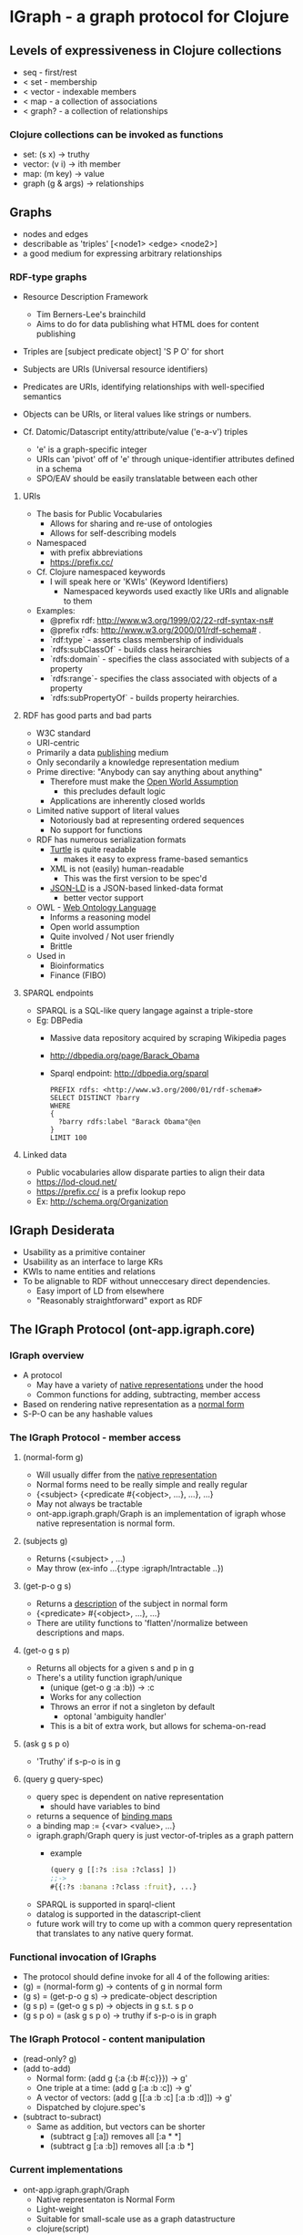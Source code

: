 * IGraph - a graph protocol for Clojure

** Levels of expressiveness in Clojure collections
- seq - first/rest
- < set - membership
- < vector - indexable members
- < map - a collection of associations
- < graph? - a collection of relationships

*** Clojure collections can be invoked as functions
- set: (s x) -> truthy
- vector: (v i) -> ith member
- map: (m key) -> value
- graph (g & args) -> relationships



** Graphs
- nodes and edges
- describable as 'triples' [<node1> <edge> <node2>]
- a good medium for expressing arbitrary relationships

*** RDF-type graphs
- Resource Description Framework
  - Tim Berners-Lee's brainchild
  - Aims to do for data publishing what HTML does for content
    publishing
- Triples are [subject predicate object] 'S P O' for short
- Subjects are URIs (Universal resource identifiers)
- Predicates are URIs, identifying relationships with well-specified
  semantics
- Objects can be URIs, or literal values like strings or numbers.

- Cf. Datomic/Datascript entity/attribute/value ('e-a-v') triples
  - 'e' is a graph-specific integer
  - URIs can 'pivot' off of 'e' through unique-identifier attributes
    defined in a schema
  - SPO/EAV should be easily translatable between each other

**** URIs
- The basis for Public Vocabularies
  - Allows for sharing and re-use of ontologies
  - Allows for self-describing models
- Namespaced 
  - with prefix abbreviations
  - https://prefix.cc/
- Cf. Clojure namespaced keywords
  - I will speak here or 'KWIs' (Keyword Identifiers)
    - Namespaced keywords used exactly like URIs and alignable to them
- Examples:
  - @prefix rdf: <http://www.w3.org/1999/02/22-rdf-syntax-ns#>
  - @prefix rdfs:  http://www.w3.org/2000/01/rdf-schema# .
  - `rdf:type` - asserts class membership of individuals
  - `rdfs:subClassOf` - builds class heirarchies
  - `rdfs:domain` - specifies the class associated with subjects of a property
  - `rdfs:range`- specifies the class associated with objects of a property
  - `rdfs:subPropertyOf` - builds property heirarchies.


**** RDF has good parts and bad parts
- W3C standard 
- URI-centric
- Primarily a data _publishing_ medium
- Only secondarily a knowledge representation medium
- Prime directive: "Anybody can say anything about anything"
  - Therefore must make the [[https://en.wikipedia.org/wiki/Open-world_assumption][_Open World Assumption_]]
    - this precludes default logic
  - Applications are inherently closed worlds
- Limited native support of literal values
  - Notoriously bad at representing ordered sequences
  - No support for functions
- RDF has numerous serialization formats
  - [[https://en.wikipedia.org/wiki/Turtle_(syntax)][Turtle]] is quite readable
    - makes it easy to express frame-based semantics
  - XML is not (easily) human-readable
    - This was the first version to be spec'd
  - [[https://en.wikipedia.org/wiki/JSON-LD][JSON-LD]] is a JSON-based linked-data format
    - better vector support
- OWL - [[https://en.wikipedia.org/wiki/Web_Ontology_Language][Web Ontology Language]]
  - Informs a reasoning model
  - Open world assumption
  - Quite involved / Not user friendly
  - Brittle
- Used in
  - Bioinformatics
  - Finance (FIBO)
**** SPARQL endpoints
- SPARQL is a SQL-like query langage against a triple-store
- Eg: DBPedia
  - Massive data repository acquired by scraping Wikipedia pages
  - http://dbpedia.org/page/Barack_Obama
  - Sparql endpoint: http://dbpedia.org/sparql
  #+BEGIN_SRC sparql
    PREFIX rdfs: <http://www.w3.org/2000/01/rdf-schema#>
    SELECT DISTINCT ?barry
    WHERE 
    {
      ?barry rdfs:label "Barack Obama"@en
    } 
    LIMIT 100
   #+END_SRC
   #+RESULTS:
   barry
   http://dbpedia.org/resource/Barack_Obama
   http://dbpedia.org/resource/Category:Barack_Obama
   

**** Linked data
- Public vocabularies allow disparate parties to align their data
- https://lod-cloud.net/
- https://prefix.cc/ is a prefix lookup repo
- Ex: http://schema.org/Organization


** IGraph Desiderata
- Usability as a primitive container
- Usabiility as an interface to large KRs
- KWIs to name entities and relations
- To be alignable to RDF without unneccesary direct dependencies.
  - Easy import of LD from elsewhere
  - "Reasonably straightforward" export as RDF


** The IGraph Protocol (ont-app.igraph.core)
*** IGraph overview
- A protocol
  - May have a variety of _native representations_ under the hood
  - Common functions for adding, subtracting, member access
- Based on rendering native representation as a _normal form_
- S-P-O can be any hashable values


*** The IGraph Protocol - member access
**** (normal-form g)
- Will usually differ from the _native representation_ 
- Normal forms need to be really simple and really regular
- {<subject> {<predicate #{<object>, ...}, ...}, ...}
- May not always be tractable
- ont-app.igraph.graph/Graph is an implementation of igraph whose native
  representation is normal form.


**** (subjects g)
- Returns (<subject> , ...)
- May throw (ex-info ...{:type :igraph/Intractable ..})

**** (get-p-o g s)
- Returns a _description_ of the subject in normal form
- {<predicate> #{<object>, ...}, ...}
- There are utility functions to 'flatten'/normalize between
  descriptions and maps.
**** (get-o g s p)
- Returns all objects for a given s and p in g
- There's a utility function igraph/unique
  - (unique (get-o g :a :b)) -> :c
  - Works for any collection
  - Throws an error if not a singleton by default
    - optonal 'ambiguity handler'
  - This is a bit of extra work, but allows for schema-on-read 

**** (ask g s p o)
- 'Truthy' if s-p-o is in g


**** (query g query-spec)
- query spec is dependent on native representation
  - should have variables to bind
- returns a sequence of _binding maps_
- a binding map := {<var> <value>, ...}
- igraph.graph/Graph query is just vector-of-triples as a graph pattern
  - example
   #+BEGIN_SRC clojure
    (query g [[:?s :isa :?class] ]) 
    ;;-> 
    #{{:?s :banana :?class :fruit}, ...}
   #+END_SRC
- SPARQL is supported in sparql-client
- datalog is supported in the datascript-client 
- future work will try to come up with a common query representation
  that translates to any native query format.



*** Functional invocation of IGraphs
- The protocol should define invoke for all 4 of the following arities:
- (g) = (normal-form g) -> contents of g in normal form
- (g s) = (get-p-o g s) -> predicate-object description
- (g s p) = (get-o g s p) -> objects in g s.t. s p o
- (g s p o) = (ask g s p o) -> truthy if s-p-o is in graph



*** The IGraph Protocol - content manipulation
- (read-only? g) 
- (add to-add)
  - Normal form: (add g {:a {:b #{:c}}}) -> g'
  - One triple at a time: (add g [:a :b :c]) -> g'
  - A vector of vectors: (add g [[:a :b :c]
                                 [:a :b :d]]) -> g'
  - Dispatched by clojure.spec's
- (subtract to-subract)
  - Same as addition, but vectors can be shorter
    - (subtract g [:a])  removes all [:a * *]
    - (subtract g [:a :b]) removes all [:a :b *] 


*** Current implementations
- ont-app.igraph.graph/Graph 
  - Native representaton is Normal Form
  - Light-weight
  - Suitable for small-scale use as a graph datastructure
  - clojure(script)
  - Querying is primitive
    - no query planning or indexing

- [[https://github.com/ont-app/sparql-client][sparql-client]] (ont-app.sparql-client.core)
  - IGraph interface to a SPARQL endpoint
    - e.g. DBpedia, Wikidata
  - clj only
- [[https://github.com/ont-app/datascript-graph][datascript-graph]] (ont-app.datascript-graph.core)
  - Uses datalog
  - clojure(script)

- Future work
  - Datomic
  - Loom
  - Ubergraph
  - Grafter
  - Improving igraph.graph/Graph
  - Native triplestores
    - Jena/rdf4j/blazegraph...
  - Tabular data
  - Arbitrary web APIs? 


** The GraphSet Protocol
- (union g1 g2) -> triples in either
- (intersection g1 g2) -> triples in both
- (difference g1 g2) -> triples in g1 not in g2



** Advanced usage
*** Traversal Functions
**** A digression on the 'reduce' idiom in Clojure
- (reduce reducer accumulator collection) -> accumulator'
- The reducer function _expresses_ the relationship between each
  member of the collection and the resulting aggregation
- reduce-kv works on maps (reduce-kv [m k v]...)
- There is a reduce-spo function (reduce-spo (fn [acc s p o]...) 

**** Traverse works analogously to reduce
- (traverse g traversal-fn context accumulator queue) -> accumulator'
  - context argument is optional (defaults to {})
- g is read-only
- traversal-fn := [g ctx acc q] -> [ctx' acc' q']
  - typically operates only on the first element of the queue
- context is used by the traverse function to avoid cycles
  - {:history #{<already-visited>, ...}, ...}
  - Anything in history that shows up at the head of the queue will be skipped
  - can also be used by the traversal function as a 'blackboard'
- accumulator is any arbitrary value (like reduce)
- queue is a sequence of values to visit in the graph
  - traversal stops with empty queue
  - output should exclude (first queue)
  - More sophisticated traversal functions may prune or re-order the queue

*** Functional properties
- In igraph.graph/Graph, providing a traversal functon in P position
  has special semantics
  - acts as a 'super predicate'
- (g s p-fn) invokes (traverse g p-fn #{} [s]) -> #{<value>, ...}
- (g s p-fn o) is truthy if the traversal function can link s to o.
- Cf. SPARQL property paths Select * Where {?instance a/rdfs:subClassOf* ?class}

*** Utilities to create traversal functions
- (transitive-closure <p>) 
  - Traverses chains of <p> of length 0 or more
- (traverse-link <p>) 
  - Accumulates everything on the other side of a <p> link from every
    member of the queue.
- (maybe-traverse <p>) 
  - Adds anything on the other side of <p> to the original queue
- (traversal-disjunction <p1> <p2>...)
  - Matches any occurrence of <p1> <p2>...

*** Traversal functions can be composed
- Short form (traversal-comp v)
  - Argument is a vector
  - usable with traversal functions that don't manipulate context
  - example:
    - def maybe-isa (maybe-traverse :isa)
    - def sub-class-of* (transitive-closure :sub-class-of)
    - def isa?-sub-class-of* (traversal-comp [maybe-isa sub-class-of*])
- Long form (traversal-comp m)
  - Argument is a map
  - Keys have special semantics to handle manipulation of the local
    and global contexts that are referenced by one or more of the
    traversal functions.
  - Usually the short form is all you need

      


** Example app: [[https://github.com/ont-app/graph-log][graph-log]]
- Log entries can be done with ad-hoc KWIs and arguments
- (log <class-kwi> & args)
  - Mints new KWI for the entry 
  - Records args and other metadata in the log-graph
  #+BEGIN_SRC clojure
  (require '[ont-app.graph-log.core :as glog])
  (glog/log :log/StartingMyFunc :log/arg1 "blah" :log/arg2 "blih")
  ;;=> 
  (swap! glog/log-graph add 
     [:StartingMyFunc_25_blah_blih
      :rdf/type :log/StarttingMyFunc
      :glog/executionOrder 25
      :glog/timestamp 1234567
      :log/arg1 "blah"
      :log/arg2 "blih"])
  #+END_SRC
- Values can be captured with glog/log-value
  #+BEGIN_SRC clojure
  (glog/log-value :log/MyFuncReturn 42)
  ;;->
  42
  ;; side effect:
  (swap! glog/log-graph add
    [:log/MyFuncReturn_26
     :rdf/type :log/MyFuncReturn
     :glog/executionOrder 26
     :glog/timestamp 1234589
     :glog/value 42])
  #+END_SRC
- Afterwards you can get a listing of all entries in order
- log-graph can be queried in various ways 
  - Traverse backward on :glog/executionOrder
  - Diagnostic functions can be built on these log entries



** Where I'm going with this
*** Ontology-driven development
- subset of [[https://en.wikipedia.org/wiki/Domain-driven_design][Domain-driven]] development
- "Bounded context" is a graph model
- "Ubiquitous vocabulary" is the ontology
  - Meaningfully named
  - < Well documented
  - < Fully specified
  - < Executable
  - < Testable
- Like OO, (Classes and such) but it's "Just Data"
  - Graph model is all in one place
  - Services can pass triples back and forth to inform other models.

*** Other projects in ont-app
- [[https://github.com/ont-app/vocabulary][vocabulary]] 
  - supports alignment of clojure namespaces to RDF namespaces through
    metadata 
- [[https://github.com/ont-app/igraph-vocabulary][igraph-vocabulary]]
  - integrates IGraph with vocabulary, Supports KWI-minting.
- [[https://github.com/ont-app/sparql-client][sparql-client]]
  - IGraph implementation directed at SPARQL endpoints
- [[https://github.com/ont-app/ttl2ignf][ttl2ignf]]
  - translates RDF (turtle) to IGraph Normal Form
- [[https://github.com/ont-app/datascript-graph][datascript-graph]]
  - IGraph implementation of datascript
- [[https://github.com/ont-app/graph-log][graph-log]]
  - Graph-based logging system
- [[https://github.com/ont-app/prototypes][prototypes]]
  - Code and vocabulary for default-based inheritance
- [[https://github.com/ont-app/validation][validation]]
  - Code and vocabulary for validating graphs
- [[https://github.com/ont-app/inference][inference]]
  - Code and vocabulary for defining and applying rules
- [[https://github.com/ont-app/tasks][tasks]]
  - Code and vocabulary for task analysis and modeling
- Graph Navigator (not posted)
  - A web-based browser for IGraph content





